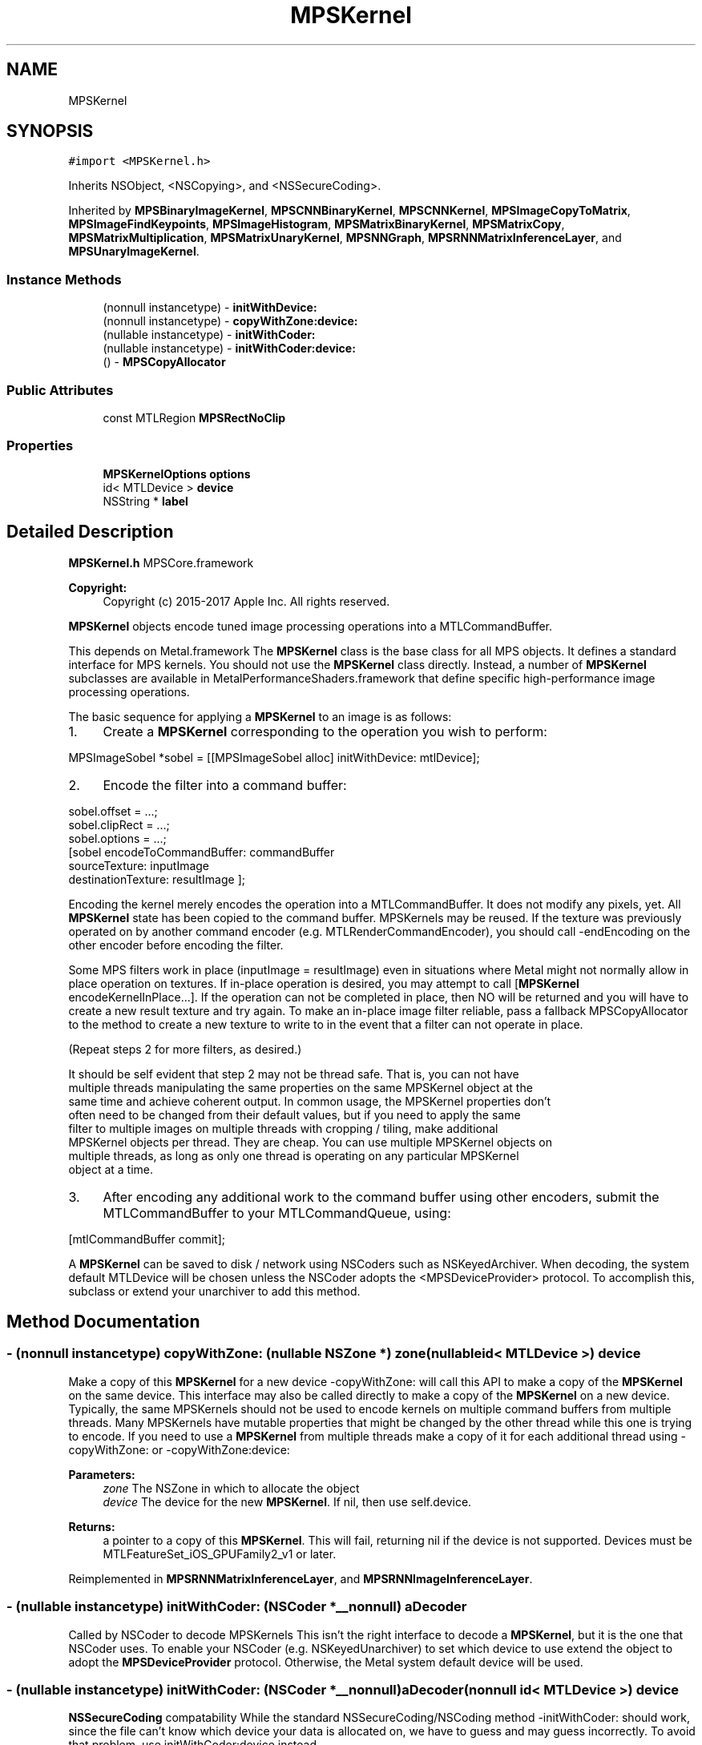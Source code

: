 .TH "MPSKernel" 3 "Thu Jul 13 2017" "Version MetalPerformanceShaders-87.2" "MetalPerformanceShaders.framework" \" -*- nroff -*-
.ad l
.nh
.SH NAME
MPSKernel
.SH SYNOPSIS
.br
.PP
.PP
\fC#import <MPSKernel\&.h>\fP
.PP
Inherits NSObject, <NSCopying>, and <NSSecureCoding>\&.
.PP
Inherited by \fBMPSBinaryImageKernel\fP, \fBMPSCNNBinaryKernel\fP, \fBMPSCNNKernel\fP, \fBMPSImageCopyToMatrix\fP, \fBMPSImageFindKeypoints\fP, \fBMPSImageHistogram\fP, \fBMPSMatrixBinaryKernel\fP, \fBMPSMatrixCopy\fP, \fBMPSMatrixMultiplication\fP, \fBMPSMatrixUnaryKernel\fP, \fBMPSNNGraph\fP, \fBMPSRNNMatrixInferenceLayer\fP, and \fBMPSUnaryImageKernel\fP\&.
.SS "Instance Methods"

.in +1c
.ti -1c
.RI "(nonnull instancetype) \- \fBinitWithDevice:\fP"
.br
.ti -1c
.RI "(nonnull instancetype) \- \fBcopyWithZone:device:\fP"
.br
.ti -1c
.RI "(nullable instancetype) \- \fBinitWithCoder:\fP"
.br
.ti -1c
.RI "(nullable instancetype) \- \fBinitWithCoder:device:\fP"
.br
.ti -1c
.RI "() \- \fBMPSCopyAllocator\fP"
.br
.in -1c
.SS "Public Attributes"

.in +1c
.ti -1c
.RI "const MTLRegion \fBMPSRectNoClip\fP"
.br
.in -1c
.SS "Properties"

.in +1c
.ti -1c
.RI "\fBMPSKernelOptions\fP \fBoptions\fP"
.br
.ti -1c
.RI "id< MTLDevice > \fBdevice\fP"
.br
.ti -1c
.RI "NSString * \fBlabel\fP"
.br
.in -1c
.SH "Detailed Description"
.PP 
\fBMPSKernel\&.h\fP  MPSCore\&.framework 
.PP
\fBCopyright:\fP
.RS 4
Copyright (c) 2015-2017 Apple Inc\&. All rights reserved\&.
.RE
.PP
\fBMPSKernel\fP objects encode tuned image processing operations into a MTLCommandBuffer\&.
.PP
This depends on Metal\&.framework  The \fBMPSKernel\fP class is the base class for all MPS objects\&. It defines a standard interface for MPS kernels\&. You should not use the \fBMPSKernel\fP class directly\&. Instead, a number of \fBMPSKernel\fP subclasses are available in MetalPerformanceShaders\&.framework that define specific high-performance image processing operations\&.
.PP
The basic sequence for applying a \fBMPSKernel\fP to an image is as follows:
.PP
.IP "1." 4
Create a \fBMPSKernel\fP corresponding to the operation you wish to perform: 
.PP
.nf
MPSImageSobel *sobel = [[MPSImageSobel alloc] initWithDevice: mtlDevice];

.fi
.PP

.IP "2." 4
Encode the filter into a command buffer: 
.PP
.nf
sobel\&.offset = \&.\&.\&.;
sobel\&.clipRect = \&.\&.\&.;
sobel\&.options = \&.\&.\&.;
[sobel encodeToCommandBuffer: commandBuffer
               sourceTexture: inputImage
          destinationTexture: resultImage ];

.fi
.PP
 Encoding the kernel merely encodes the operation into a MTLCommandBuffer\&. It does not modify any pixels, yet\&. All \fBMPSKernel\fP state has been copied to the command buffer\&. MPSKernels may be reused\&. If the texture was previously operated on by another command encoder (e\&.g\&. MTLRenderCommandEncoder), you should call -endEncoding on the other encoder before encoding the filter\&.
.PP
Some MPS filters work in place (inputImage = resultImage) even in situations where Metal might not normally allow in place operation on textures\&. If in-place operation is desired, you may attempt to call [\fBMPSKernel\fP encodeKernelInPlace\&.\&.\&.]\&. If the operation can not be completed in place, then NO will be returned and you will have to create a new result texture and try again\&. To make an in-place image filter reliable, pass a fallback MPSCopyAllocator to the method to create a new texture to write to in the event that a filter can not operate in place\&.
.PP
(Repeat steps 2 for more filters, as desired\&.) 
.PP
.nf
It should be self evident that step 2 may not be thread safe. That is, you can not have
multiple threads manipulating the same properties on the same MPSKernel object at the
same time and achieve coherent output. In common usage, the MPSKernel properties don't
often need to be changed from their default values, but if you need to apply the same
filter to multiple images on multiple threads with cropping / tiling, make additional
MPSKernel objects per thread. They are cheap. You can use multiple MPSKernel objects on
multiple threads, as long as only one thread is operating on any particular MPSKernel
object at a time.

.fi
.PP

.IP "3." 4
After encoding any additional work to the command buffer using other encoders, submit the MTLCommandBuffer to your MTLCommandQueue, using: 
.PP
.nf
[mtlCommandBuffer commit];

.fi
.PP

.PP
.PP
A \fBMPSKernel\fP can be saved to disk / network using NSCoders such as NSKeyedArchiver\&. When decoding, the system default MTLDevice will be chosen unless the NSCoder adopts the <MPSDeviceProvider> protocol\&. To accomplish this, subclass or extend your unarchiver to add this method\&. 
.SH "Method Documentation"
.PP 
.SS "\- (nonnull instancetype) copyWithZone: (nullable NSZone *) zone(nullable id< MTLDevice >) device"
Make a copy of this \fBMPSKernel\fP for a new device  -copyWithZone: will call this API to make a copy of the \fBMPSKernel\fP on the same device\&. This interface may also be called directly to make a copy of the \fBMPSKernel\fP on a new device\&. Typically, the same MPSKernels should not be used to encode kernels on multiple command buffers from multiple threads\&. Many MPSKernels have mutable properties that might be changed by the other thread while this one is trying to encode\&. If you need to use a \fBMPSKernel\fP from multiple threads make a copy of it for each additional thread using -copyWithZone: or -copyWithZone:device: 
.PP
\fBParameters:\fP
.RS 4
\fIzone\fP The NSZone in which to allocate the object 
.br
\fIdevice\fP The device for the new \fBMPSKernel\fP\&. If nil, then use self\&.device\&. 
.RE
.PP
\fBReturns:\fP
.RS 4
a pointer to a copy of this \fBMPSKernel\fP\&. This will fail, returning nil if the device is not supported\&. Devices must be MTLFeatureSet_iOS_GPUFamily2_v1 or later\&. 
.RE
.PP

.PP
Reimplemented in \fBMPSRNNMatrixInferenceLayer\fP, and \fBMPSRNNImageInferenceLayer\fP\&.
.SS "\- (nullable instancetype) initWithCoder: (NSCoder *__nonnull) aDecoder"
Called by NSCoder to decode MPSKernels  This isn't the right interface to decode a \fBMPSKernel\fP, but it is the one that NSCoder uses\&. To enable your NSCoder (e\&.g\&. NSKeyedUnarchiver) to set which device to use extend the object to adopt the \fBMPSDeviceProvider\fP protocol\&. Otherwise, the Metal system default device will be used\&. 
.SS "\- (nullable instancetype) \fBinitWithCoder:\fP (NSCoder *__nonnull) aDecoder(nonnull id< MTLDevice >) device"
\fBNSSecureCoding\fP compatability  While the standard NSSecureCoding/NSCoding method -initWithCoder: should work, since the file can't know which device your data is allocated on, we have to guess and may guess incorrectly\&. To avoid that problem, use initWithCoder:device instead\&. 
.PP
\fBParameters:\fP
.RS 4
\fIaDecoder\fP The NSCoder subclass with your serialized \fBMPSKernel\fP 
.br
\fIdevice\fP The MTLDevice on which to make the \fBMPSKernel\fP 
.RE
.PP
\fBReturns:\fP
.RS 4
A new \fBMPSKernel\fP object, or nil if failure\&. 
.RE
.PP

.PP
Reimplemented in \fBMPSCNNBinaryConvolution\fP, \fBMPSCNNBinaryFullyConnected\fP, \fBMPSCNNConvolutionTranspose\fP, \fBMPSCNNConvolution\fP, \fBMPSCNNFullyConnected\fP, \fBMPSRNNMatrixInferenceLayer\fP, \fBMPSRNNImageInferenceLayer\fP, \fBMPSCNNNeuron\fP, \fBMPSImagePyramid\fP, \fBMPSCNNBinaryKernel\fP, \fBMPSBinaryImageKernel\fP, \fBMPSCNNDilatedPoolingMax\fP, \fBMPSImageSobel\fP, \fBMPSCNNPoolingAverage\fP, \fBMPSCNNPoolingL2Norm\fP, \fBMPSCNNCrossChannelNormalization\fP, \fBMPSCNNPooling\fP, \fBMPSCNNPoolingMax\fP, \fBMPSImageHistogramSpecification\fP, \fBMPSImageThresholdToZeroInverse\fP, \fBMPSCNNKernel\fP, \fBMPSImageThresholdToZero\fP, \fBMPSCNNLocalContrastNormalization\fP, \fBMPSImageHistogramEqualization\fP, \fBMPSUnaryImageKernel\fP, \fBMPSImageBox\fP, \fBMPSImageGaussianBlur\fP, \fBMPSMatrixCopy\fP, \fBMPSImageStatisticsMean\fP, \fBMPSImageThresholdBinary\fP, \fBMPSImageThresholdTruncate\fP, \fBMPSImageDilate\fP, \fBMPSImageScale\fP, \fBMPSImageLanczosScale\fP, \fBMPSImageBilinearScale\fP, \fBMPSImageStatisticsMeanAndVariance\fP, \fBMPSImageConvolution\fP, \fBMPSImageThresholdBinaryInverse\fP, \fBMPSImageHistogram\fP, \fBMPSCNNSpatialNormalization\fP, \fBMPSImageCopyToMatrix\fP, \fBMPSImageFindKeypoints\fP, \fBMPSImageStatisticsMinAndMax\fP, \fBMPSImageMedian\fP, \fBMPSImageAreaMax\fP, and \fBMPSNNGraph\fP\&.
.SS "\- (nonnull instancetype) initWithDevice: (nonnull id< MTLDevice >) device"
Standard init with default properties per filter type 
.PP
\fBParameters:\fP
.RS 4
\fIdevice\fP The device that the filter will be used on\&. May not be NULL\&. 
.RE
.PP
\fBReturns:\fP
.RS 4
a pointer to the newly initialized object\&. This will fail, returning nil if the device is not supported\&. Devices must be MTLFeatureSet_iOS_GPUFamily2_v1 or later\&. 
.RE
.PP

.PP
Reimplemented in \fBMPSCNNBinaryConvolution\fP, \fBMPSCNNBinaryFullyConnected\fP, \fBMPSCNNKernel\fP, \fBMPSCNNConvolutionTranspose\fP, \fBMPSCNNConvolution\fP, \fBMPSCNNFullyConnected\fP, \fBMPSRNNMatrixInferenceLayer\fP, \fBMPSRNNImageInferenceLayer\fP, \fBMPSBinaryImageKernel\fP, \fBMPSImagePyramid\fP, \fBMPSCNNNeuronReLUN\fP, \fBMPSCNNNeuronELU\fP, \fBMPSImageSobel\fP, \fBMPSCNNCrossChannelNormalization\fP, \fBMPSCNNPooling\fP, \fBMPSCNNNeuronSoftPlus\fP, \fBMPSCNNNeuronSoftSign\fP, \fBMPSImageThresholdToZeroInverse\fP, \fBMPSCNNNeuronTanH\fP, \fBMPSCNNNeuronAbsolute\fP, \fBMPSCNNBinaryKernel\fP, \fBMPSImageThresholdToZero\fP, \fBMPSCNNNeuronHardSigmoid\fP, \fBMPSCNNLocalContrastNormalization\fP, \fBMPSUnaryImageKernel\fP, \fBMPSImageBox\fP, \fBMPSImageGaussianBlur\fP, \fBMPSImageStatisticsMean\fP, \fBMPSImageThresholdBinary\fP, \fBMPSImageThresholdTruncate\fP, \fBMPSImageDilate\fP, \fBMPSImageScale\fP, \fBMPSCNNNeuronReLU\fP, \fBMPSCNNNeuronPReLU\fP, \fBMPSCNNNeuronSigmoid\fP, \fBMPSImageLanczosScale\fP, \fBMPSImageBilinearScale\fP, \fBMPSImageStatisticsMeanAndVariance\fP, \fBMPSMatrixMultiplication\fP, \fBMPSMatrixVectorMultiplication\fP, \fBMPSImageThresholdBinaryInverse\fP, \fBMPSImageArithmetic\fP, \fBMPSImageAdd\fP, \fBMPSImageSubtract\fP, \fBMPSImageMultiply\fP, \fBMPSImageDivide\fP, \fBMPSCNNNeuronLinear\fP, \fBMPSCNNSpatialNormalization\fP, \fBMPSImageFindKeypoints\fP, \fBMPSCNNUpsampling\fP, \fBMPSImageStatisticsMinAndMax\fP, \fBMPSImageMedian\fP, \fBMPSImageAreaMax\fP, and \fBMPSMatrixCopy\fP\&.
.SS "\- MPSCopyAllocator"
\fBMPSImageKernel\&.h\fP  MetalPerformanceShaders\&.framework
.PP
\fBCopyright:\fP
.RS 4
Copyright (c) 2015 Apple Inc\&. All rights reserved\&.  MetalPerformanceShaders filter base classes
.RE
.PP
A block to make a copy of sourceTexture for MPSKernels that can only execute out of place\&.  Some \fBMPSKernel\fP objects may not be able to operate in place\&. When that occurs, and in-place operation is requested, MPS will call back to this block to get a new texture to return instead\&. To avoid spending long periods of time allocating pages to back the MTLTexture, the block should attempt to reuse textures\&. The texture returned from the MPSCopyAllocator will be returned instead of the sourceTexture from the \fBMPSKernel\fP method on return\&. 
.PP
.nf
// A MPSCopyAllocator to handle cases where in-place operation fails\&.
MPSCopyAllocator myAllocator = ^id <MTLTexture>( MPSKernel * __nonnull filter,
                                                __nonnull id <MTLCommandBuffer> cmdBuf,
                                                __nonnull id <MTLTexture> sourceTexture)
{
    MTLPixelFormat format = sourceTexture\&.pixelFormat;  // FIXME: is this format writable?
    MTLTextureDescriptor *d = [MTLTextureDescriptor texture2DDescriptorWithPixelFormat: format
                                 width: sourceTexture\&.width
                                height: sourceTexture\&.height
                             mipmapped: NO];
    d\&.usage = MTLTextureUsageShaderRead | MTLTextureUsageShaderWrite;

    //FIXME: Allocating a new texture each time is slow\&. They take up to 1 ms each\&.
    //       There are not too many milliseconds in a video frame! You can recycle
    //       old textures (or MTLBuffers and make textures from them) and reuse
    //       the memory here\&.
    id <MTLTexture> result = [cmdBuf\&.device newTextureWithDescriptor: d];

    // FIXME: If there is any metadata associated with sourceTexture such as colorspace
    //        information, MTLResource\&.label, MTLResource\&.cpuCacheMode mode,
    //        MTLResource\&.MTLPurgeableState, etc\&., it may need to be similarly associated
    //        with the new texture to avoid losing your metadata\&.

    // FIXME: If filter\&.clipRect doesn't cover the entire image, you may need to copy
    //        pixels from sourceTexture to the new texture or regions of the new texture
    //        will be uninitialized\&. You can make a MTLCommandEncoder to encode work on
    //        the MTLCommandBuffer here to do that work, if necessary\&. It will be
    //        scheduled to run immediately before the MPSKernel work\&. Do not call
    //        [MTLCommandBuffer enqueue/commit/waitUntilCompleted/waitUntilScheduled]
    //        in the MPSCopyAllocator block\&. Make sure to call -endEncoding on the
    //        MTLCommandEncoder so that the MTLCommandBuffer has no active encoder
    //        before returning\&.

    // CAUTION: The next command placed on the MTLCommandBuffer after the MPSCopyAllocator
    //          returns is almost assuredly going to be encoded with a MTLComputeCommandEncoder\&.
    //          Creating any other type of encoder in the MPSCopyAllocator will probably cost
    //          an additional 0\&.5 ms of both CPU _AND_ GPU time (or more!) due to a double
    //          mode switch penalty\&.

    // CAUTION: If other objects (in addition to the caller of -encodeToCommandBuffer:inPlaceTexture:\&.\&.\&.)
    //          own a reference to sourceTexture, they may need to be notified that
    //          sourceTexture has been replaced so that they can release that resource
    //          and adopt the new texture\&.

    //          The reference to sourceTexture owned by the caller of
    //          -encodeToCommandBuffer:inPlaceTexture\&.\&.\&. will be released by
    //          -encodeToCommandBuffer:inPlaceTexture:\&.\&.\&. after the kernel is encoded if
    //          and only if the MPSCopyAllocator is called, and the operation is successfully
    //          encoded out of place\&.

    return result;
    // d is autoreleased
};

.fi
.PP
 If nil is returned by the allocator, NO will be returned by the calling function\&.
.PP
When the MPSCopyAllocator is called, no MTLCommandEncoder is active on the commandBuffer\&. You may create a MTLCommandEncoder in the block to initialize the texture\&. Make sure to call -endEncoding on it before returning, if you do\&.
.PP
\fBParameters:\fP
.RS 4
\fIfilter\fP A valid pointer to the \fBMPSKernel\fP that is calling the MPSCopyAllocator\&. From it you can get the clipRect of the intended operation\&. 
.br
\fIcommandBuffer\fP A valid MTLCommandBuffer\&. It can be used to obtain the device against which to allocate the new texture\&. You may also enqueue operations on the commandBuffer to initialize the texture on a encoder allocated in the block\&. You may not submit, enqueue or wait for scheduling/completion of the command buffer\&. 
.br
\fIsourceTexture\fP The texture that is providing the source image for the filter\&. You may wish to use its size and MTLPixelFormat for the new texture, but it is not requred\&.
.RE
.PP
\fBReturns:\fP
.RS 4
A new valid MTLTexture to use as the destination for the \fBMPSKernel\fP\&. If the calling function succeeds, its texture parameter will be overwritten with a pointer to this texture\&. If the calling function fails (highly unlikely, except for user error) then the texture will be released before the calling function returns\&. 
.RE
.PP

.SH "Member Data Documentation"
.PP 
.SS "\- (const MTLRegion) MPSRectNoClip"
MPSRectNoClip  This is a special constant to indicate no clipping is to be done\&. The entire image will be used\&. This is the default clipping rectangle or the input extent for MPSKernels\&. 
.SH "Property Documentation"
.PP 
.SS "\- device\fC [read]\fP, \fC [nonatomic]\fP, \fC [retain]\fP"
The device on which the kernel will be used 
.SS "\- label\fC [read]\fP, \fC [write]\fP, \fC [atomic]\fP, \fC [copy]\fP"
A string to help identify this object\&. 
.SS "\- options\fC [read]\fP, \fC [write]\fP, \fC [nonatomic]\fP, \fC [assign]\fP"
The set of options used to run the kernel\&. \fBMPSKernelOptions\fP 

.SH "Author"
.PP 
Generated automatically by Doxygen for MetalPerformanceShaders\&.framework from the source code\&.
